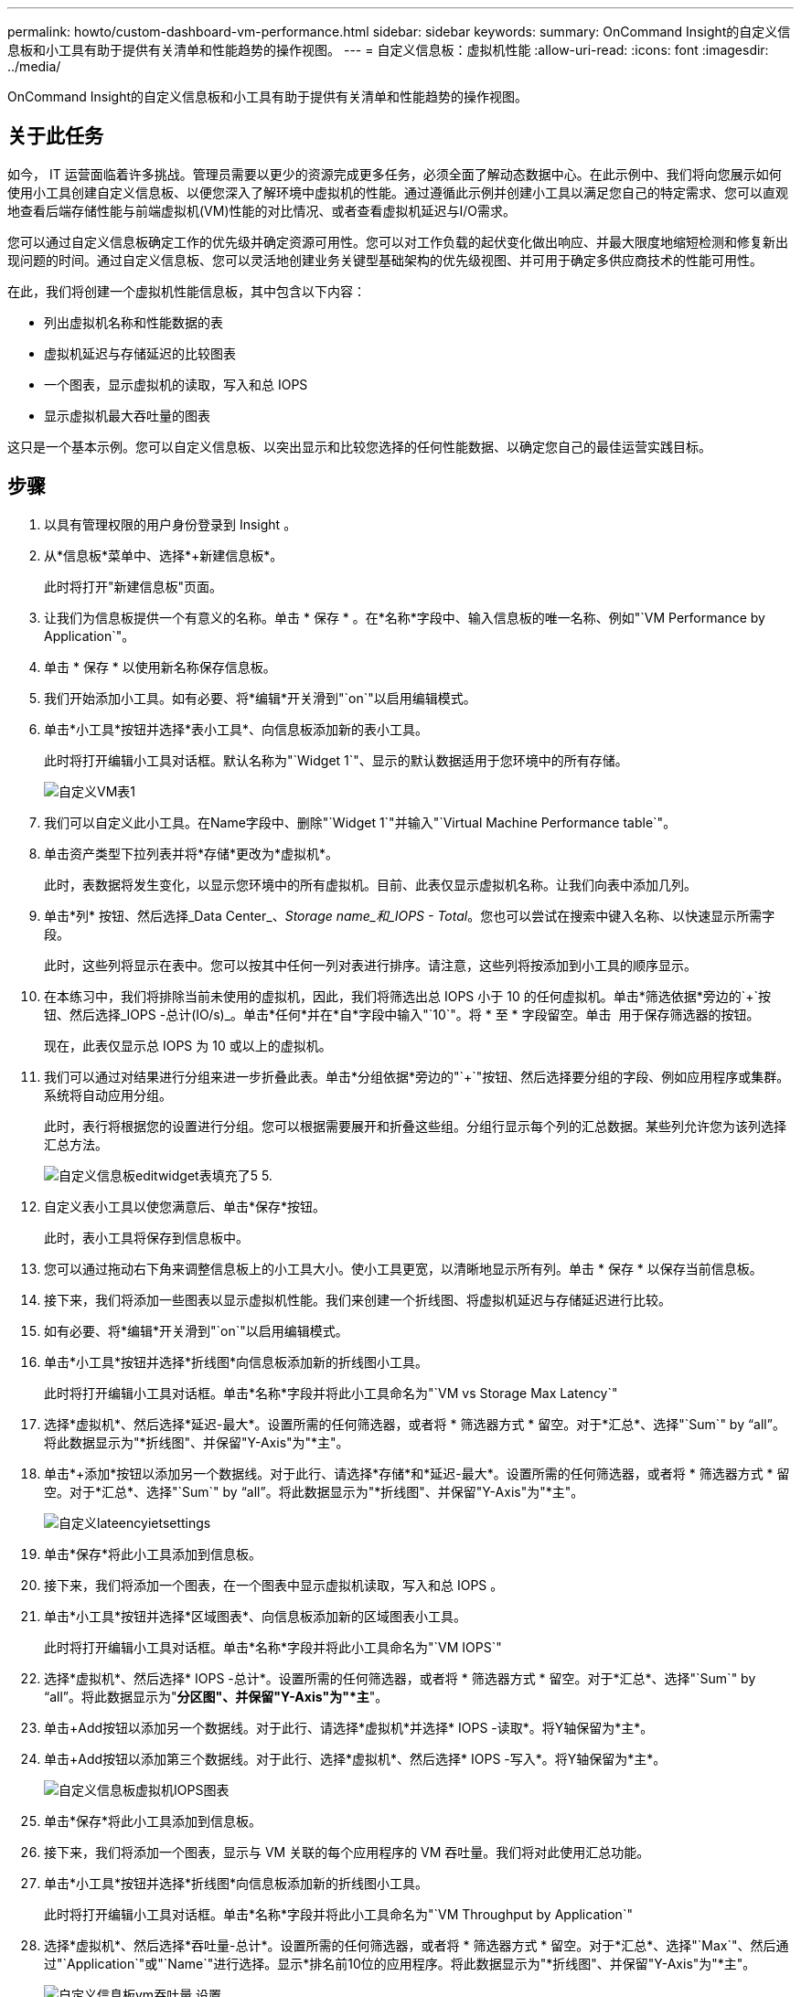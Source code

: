 ---
permalink: howto/custom-dashboard-vm-performance.html 
sidebar: sidebar 
keywords:  
summary: OnCommand Insight的自定义信息板和小工具有助于提供有关清单和性能趋势的操作视图。 
---
= 自定义信息板：虚拟机性能
:allow-uri-read: 
:icons: font
:imagesdir: ../media/


[role="lead"]
OnCommand Insight的自定义信息板和小工具有助于提供有关清单和性能趋势的操作视图。



== 关于此任务

如今， IT 运营面临着许多挑战。管理员需要以更少的资源完成更多任务，必须全面了解动态数据中心。在此示例中、我们将向您展示如何使用小工具创建自定义信息板、以便您深入了解环境中虚拟机的性能。通过遵循此示例并创建小工具以满足您自己的特定需求、您可以直观地查看后端存储性能与前端虚拟机(VM)性能的对比情况、或者查看虚拟机延迟与I/O需求。

您可以通过自定义信息板确定工作的优先级并确定资源可用性。您可以对工作负载的起伏变化做出响应、并最大限度地缩短检测和修复新出现问题的时间。通过自定义信息板、您可以灵活地创建业务关键型基础架构的优先级视图、并可用于确定多供应商技术的性能可用性。

在此，我们将创建一个虚拟机性能信息板，其中包含以下内容：

* 列出虚拟机名称和性能数据的表
* 虚拟机延迟与存储延迟的比较图表
* 一个图表，显示虚拟机的读取，写入和总 IOPS
* 显示虚拟机最大吞吐量的图表


这只是一个基本示例。您可以自定义信息板、以突出显示和比较您选择的任何性能数据、以确定您自己的最佳运营实践目标。



== 步骤

. 以具有管理权限的用户身份登录到 Insight 。
. 从*信息板*菜单中、选择*+新建信息板*。
+
此时将打开"新建信息板"页面。

. 让我们为信息板提供一个有意义的名称。单击 * 保存 * 。在*名称*字段中、输入信息板的唯一名称、例如"`VM Performance by Application`"。
. 单击 * 保存 * 以使用新名称保存信息板。
. 我们开始添加小工具。如有必要、将*编辑*开关滑到"`on`"以启用编辑模式。
. 单击*小工具*按钮并选择*表小工具*、向信息板添加新的表小工具。
+
此时将打开编辑小工具对话框。默认名称为"`Widget 1`"、显示的默认数据适用于您环境中的所有存储。

+
image::../media/customdash-vm-table-1.gif[自定义VM表1]

. 我们可以自定义此小工具。在Name字段中、删除"`Widget 1`"并输入"`Virtual Machine Performance table`"。
. 单击资产类型下拉列表并将*存储*更改为*虚拟机*。
+
此时，表数据将发生变化，以显示您环境中的所有虚拟机。目前、此表仅显示虚拟机名称。让我们向表中添加几列。

. 单击*列*image:../media/column-picker-button.gif[""] 按钮、然后选择_Data Center_、_Storage name_和_IOPS - Total_。您也可以尝试在搜索中键入名称、以快速显示所需字段。
+
此时，这些列将显示在表中。您可以按其中任何一列对表进行排序。请注意，这些列将按添加到小工具的顺序显示。

. 在本练习中，我们将排除当前未使用的虚拟机，因此，我们将筛选出总 IOPS 小于 10 的任何虚拟机。单击*筛选依据*旁边的`+`按钮、然后选择_IOPS -总计(IO/s)_。单击*任何*并在*自*字段中输入"`10`"。将 * 至 * 字段留空。单击 image:../media/check-box-ok.gif[""] 用于保存筛选器的按钮。
+
现在，此表仅显示总 IOPS 为 10 或以上的虚拟机。

. 我们可以通过对结果进行分组来进一步折叠此表。单击*分组依据*旁边的"`+`"按钮、然后选择要分组的字段、例如应用程序或集群。系统将自动应用分组。
+
此时，表行将根据您的设置进行分组。您可以根据需要展开和折叠这些组。分组行显示每个列的汇总数据。某些列允许您为该列选择汇总方法。

+
image::../media/custom-dashboard-editwidget-table-populated-5-5.png[自定义信息板editwidget表填充了5 5.]

. 自定义表小工具以使您满意后、单击*保存*按钮。
+
此时，表小工具将保存到信息板中。

. 您可以通过拖动右下角来调整信息板上的小工具大小。使小工具更宽，以清晰地显示所有列。单击 * 保存 * 以保存当前信息板。
. 接下来，我们将添加一些图表以显示虚拟机性能。我们来创建一个折线图、将虚拟机延迟与存储延迟进行比较。
. 如有必要、将*编辑*开关滑到"`on`"以启用编辑模式。
. 单击*小工具*按钮并选择*折线图*向信息板添加新的折线图小工具。
+
此时将打开编辑小工具对话框。单击*名称*字段并将此小工具命名为"`VM vs Storage Max Latency`"

. 选择*虚拟机*、然后选择*延迟-最大*。设置所需的任何筛选器，或者将 * 筛选器方式 * 留空。对于*汇总*、选择"`Sum`" by "`all`"。将此数据显示为"*折线图"、并保留"Y-Axis"为"*主"。
. 单击*+添加*按钮以添加另一个数据线。对于此行、请选择*存储*和*延迟-最大*。设置所需的任何筛选器，或者将 * 筛选器方式 * 留空。对于*汇总*、选择"`Sum`" by "`all`"。将此数据显示为"*折线图"、并保留"Y-Axis"为"*主"。
+
image::../media/customdash-latencywidgetsettings.gif[自定义lateencyietsettings]

. 单击*保存*将此小工具添加到信息板。
. 接下来，我们将添加一个图表，在一个图表中显示虚拟机读取，写入和总 IOPS 。
. 单击*小工具*按钮并选择*区域图表*、向信息板添加新的区域图表小工具。
+
此时将打开编辑小工具对话框。单击*名称*字段并将此小工具命名为"`VM IOPS`"

. 选择*虚拟机*、然后选择* IOPS -总计*。设置所需的任何筛选器，或者将 * 筛选器方式 * 留空。对于*汇总*、选择"`Sum`" by "`all`"。将此数据显示为"*分区图"、并保留"Y-Axis"为"*主*"。
. 单击+Add按钮以添加另一个数据线。对于此行、请选择*虚拟机*并选择* IOPS -读取*。将Y轴保留为*主*。
. 单击+Add按钮以添加第三个数据线。对于此行、选择*虚拟机*、然后选择* IOPS -写入*。将Y轴保留为*主*。
+
image::../media/custom-dashboard-vm-iops-chart.gif[自定义信息板虚拟机IOPS图表]

. 单击*保存*将此小工具添加到信息板。
. 接下来，我们将添加一个图表，显示与 VM 关联的每个应用程序的 VM 吞吐量。我们将对此使用汇总功能。
. 单击*小工具*按钮并选择*折线图*向信息板添加新的折线图小工具。
+
此时将打开编辑小工具对话框。单击*名称*字段并将此小工具命名为"`VM Throughput by Application`"

. 选择*虚拟机*、然后选择*吞吐量-总计*。设置所需的任何筛选器，或者将 * 筛选器方式 * 留空。对于*汇总*、选择"`Max`"、然后通过"`Application`"或"`Name`"进行选择。显示*排名前10位的应用程序。将此数据显示为"*折线图"、并保留"Y-Axis"为"*主"。
+
image::../media/customdashboard-vmthroughputsettings.gif[自定义信息板vm吞吐量 设置]

. 单击*保存*将此小工具添加到信息板。
. 您可以通过在小工具顶部的任意位置按住鼠标按钮并拖动到新位置来移动小工具。您可以通过拖动右下角来调整小工具的大小。在进行更改后、请务必*保存*信息板。
+
最后一个虚拟机性能信息板将如下所示：

+
image::../media/customdashboard-vm-performance-dashboard.png[自定义信息板虚拟机性能信息板]


